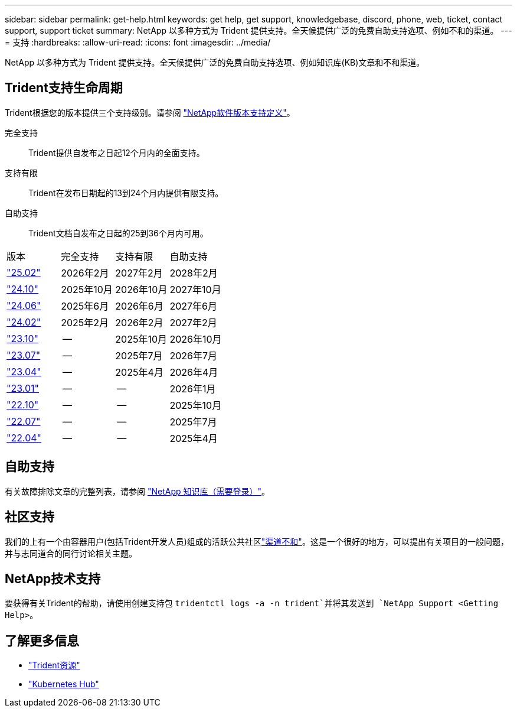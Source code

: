 ---
sidebar: sidebar 
permalink: get-help.html 
keywords: get help, get support, knowledgebase, discord, phone, web, ticket, contact support, support ticket 
summary: NetApp 以多种方式为 Trident 提供支持。全天候提供广泛的免费自助支持选项、例如不和的渠道。 
---
= 支持
:hardbreaks:
:allow-uri-read: 
:icons: font
:imagesdir: ../media/


[role="lead"]
NetApp 以多种方式为 Trident 提供支持。全天候提供广泛的免费自助支持选项、例如知识库(KB)文章和不和渠道。



== Trident支持生命周期

Trident根据您的版本提供三个支持级别。请参阅 link:https://mysupport.netapp.com/site/info/version-support["NetApp软件版本支持定义"^]。

完全支持:: Trident提供自发布之日起12个月内的全面支持。
支持有限:: Trident在发布日期起的13到24个月内提供有限支持。
自助支持:: Trident文档自发布之日起的25到36个月内可用。


[cols="1, 1, 1, 1"]
|===


| 版本 | 完全支持 | 支持有限 | 自助支持 


 a| 
link:https://docs.netapp.com/us-en/trident/index.html["25.02"^]
| 2026年2月 | 2027年2月 | 2028年2月 


 a| 
link:https://docs.netapp.com/us-en/trident-2410/index.html["24.10"^]
| 2025年10月 | 2026年10月 | 2027年10月 


 a| 
link:https://docs.netapp.com/us-en/trident-2406/index.html["24.06"^]
| 2025年6月 | 2026年6月 | 2027年6月 


 a| 
link:https://docs.netapp.com/us-en/trident-2402/index.html["24.02"^]
| 2025年2月 | 2026年2月 | 2027年2月 


 a| 
link:https://docs.netapp.com/us-en/trident-2310/index.html["23.10"^]
| -- | 2025年10月 | 2026年10月 


 a| 
link:https://docs.netapp.com/us-en/trident-2307/index.html["23.07"^]
| -- | 2025年7月 | 2026年7月 


 a| 
link:https://docs.netapp.com/us-en/trident-2304/index.html["23.04"^]
| -- | 2025年4月 | 2026年4月 


 a| 
link:https://docs.netapp.com/us-en/trident-2301/index.html["23.01"^]
| -- | -- | 2026年1月 


 a| 
link:https://docs.netapp.com/us-en/trident-2210/index.html["22.10"^]
| -- | -- | 2025年10月 


 a| 
link:https://docs.netapp.com/us-en/trident-2207/index.html["22.07"^]
| -- | -- | 2025年7月 


 a| 
link:https://docs.netapp.com/us-en/trident-2204/index.html["22.04"^]
| -- | -- | 2025年4月 
|===


== 自助支持

有关故障排除文章的完整列表，请参阅 https://kb.netapp.com/Advice_and_Troubleshooting/Cloud_Services/Trident_Kubernetes["NetApp 知识库（需要登录）"^]。



== 社区支持

我们的上有一个由容器用户(包括Trident开发人员)组成的活跃公共社区link:https://discord.gg/NetApp["渠道不和"^]。这是一个很好的地方，可以提出有关项目的一般问题，并与志同道合的同行讨论相关主题。



== NetApp技术支持

要获得有关Trident的帮助，请使用创建支持包 `tridentctl logs -a -n trident`并将其发送到 `NetApp Support <Getting Help>`。



== 了解更多信息

* link:https://github.com/NetApp/trident["Trident资源"^]
* link:https://cloud.netapp.com/kubernetes-hub["Kubernetes Hub"^]

